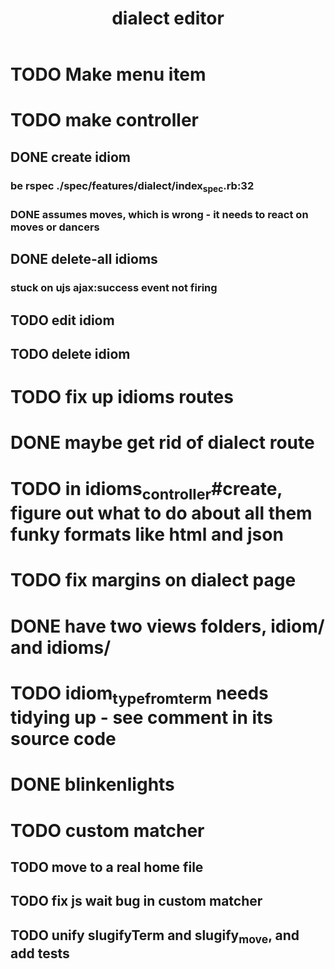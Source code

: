 #+TITLE: dialect editor
* TODO Make menu item
* TODO make controller
** DONE create idiom
*** be rspec ./spec/features/dialect/index_spec.rb:32
*** DONE assumes moves, which is wrong - it needs to react on moves or dancers
** DONE delete-all idioms
*** stuck on ujs ajax:success event not firing
** TODO edit idiom
** TODO delete idiom
* TODO fix up idioms routes
* DONE maybe get rid of dialect route
* TODO in idioms_controller#create, figure out what to do about all them funky formats like html and json
* TODO fix margins on dialect page
* DONE have two views folders, idiom/ and idioms/
* TODO idiom_type_from_term needs tidying up - see comment in its source code
* DONE blinkenlights
* TODO custom matcher
** TODO move to a real home file
** TODO fix js wait bug in custom matcher
** TODO unify slugifyTerm and slugify_move, and add tests
